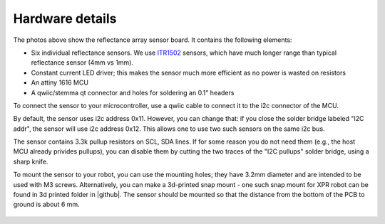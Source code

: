**********************
Hardware details
**********************

The photos above show the reflectance array sensor board. It contains the following elements:

* Six individual reflectance sensors. We use `ITR1502 <https://www.everlight.com.cn/wp-content/plugins/ItemRelationship/product_files/pdf/ITR1502SR40A-TR8.pdf>`__ 
  sensors, which have much longer range than typical reflectance sensor (4mm vs 1mm). 
* Constant current LED driver; this makes the sensor much more efficient as no power is wasted on resistors
* An attiny 1616 MCU 
* A qwiic/stemma qt connector and holes for soldering an 0.1" headers

To connect the sensor to your microcontroller, use a qwiic cable to connect it to the i2c connector of the MCU. 

By default, the sensor uses i2c address 0x11. However, you can change that: if you close the solder bridge 
labeled "I2C addr", the sensor will use i2c address  0x12. This allows one to use two such sensors on the same i2c bus.

The sensor contains 3.3k pullup resistors on SCL, SDA lines. If for some reason you do not need them (e.g., 
the host MCU already privides pullups), you can disable them by cutting the two traces of the "I2C pullups" solder bridge, 
using a sharp knife. 

To mount the sensor to your robot, you can use the mounting holes; they  have 3.2mm diameter 
and are intended to be used with M3 screws. Alternatively, you can make a 3d-printed snap mount - one such snap 
mount for XPR robot can be found in 3d printed folder in |github|.  The sensor should be mounted so that the 
distance from the bottom of the PCB to ground is about 6 mm.  

.. figure:: images/board_dimensions.png
    :alt: board dimensions
    :width: 60%
    